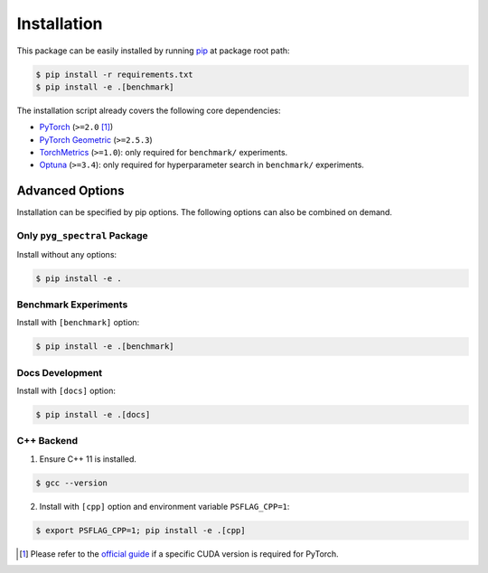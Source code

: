 Installation
----------------------------------------

This package can be easily installed by running `pip <https://pip.pypa.io/en/stable/>`__ at package root path:

.. code-block:: console

   $ pip install -r requirements.txt
   $ pip install -e .[benchmark]

The installation script already covers the following core dependencies:

- `PyTorch <https://github.com/pytorch/pytorch>`__ (``>=2.0`` [1]_)
- `PyTorch Geometric <https://github.com/pyg-team/pytorch_geometric>`__ (``>=2.5.3``)
- `TorchMetrics <https://github.com/Lightning-AI/torchmetrics>`__ (``>=1.0``): only required for ``benchmark/`` experiments.
- `Optuna <https://github.com/optuna/optuna>`__ (``>=3.4``): only required for hyperparameter search in ``benchmark/`` experiments.


Advanced Options
++++++++++++++++++++++++

Installation can be specified by pip options. The following options can also be combined on demand.

Only ``pyg_spectral`` Package
~~~~~~~~~~~~~~~~~~~~~~~~~~~~~

Install without any options:

.. code-block:: console

   $ pip install -e .

Benchmark Experiments
~~~~~~~~~~~~~~~~~~~~~~~~~~~~~

Install with ``[benchmark]`` option:

.. code-block:: console

   $ pip install -e .[benchmark]

Docs Development
~~~~~~~~~~~~~~~~~~~~~~~~~~~~~

Install with ``[docs]`` option:

.. code-block:: console

   $ pip install -e .[docs]

C++ Backend
~~~~~~~~~~~~~~~~~~~~~~~~~~~~~

1. Ensure C++ 11 is installed.

.. code-block:: console

   $ gcc --version

2. Install with ``[cpp]`` option and environment variable ``PSFLAG_CPP=1``:

.. code-block:: console

   $ export PSFLAG_CPP=1; pip install -e .[cpp]

.. [1] Please refer to the `official guide <https://pytorch.org/get-started/locally/>`__ if a specific CUDA version is required for PyTorch.
